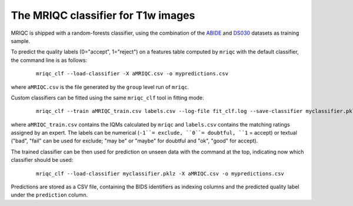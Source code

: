 The MRIQC classifier for T1w images
===================================

MRIQC is shipped with a random-forests classifier, using the combination of the 
`ABIDE <http://fcon_1000.projects.nitrc.org/indi/abide/>`_ and 
`DS030 <https://openfmri.org/dataset/ds000030/>`_ datasets as training sample.


To predict the quality labels (0="accept", 1="reject") on a features table
computed by ``mriqc`` with the default classifier, the command line
is as follows:

  ::

      mriqc_clf --load-classifier -X aMRIQC.csv -o mypredictions.csv


where ``aMRIQC.csv`` is the file generated by the ``group`` level run of
``mriqc``.

Custom classifiers can be fitted using the same ``mriqc_clf`` tool in fitting
mode:

  ::

      mriqc_clf --train aMRIQC_train.csv labels.csv --log-file fit_clf.log --save-classifier myclassifier.pklz

where ``aMRIQC_train.csv`` contains the IQMs calculated by ``mriqc`` and ``labels.csv`` contains
the matching ratings assigned by an expert.
The labels can be numerical (``-1``= exclude, ``0``= doubtful, ``1`` = accept) or textual ("bad", "fail" can be
used for exclude; "may be" or "maybe" for doubtful and "ok", "good" for accept).

The trained classifier can be then used for prediction on unseen data with
the command at the top, indicating now which classifier should be used:

  ::

      mriqc_clf --load-classifier myclassifier.pklz -X aMRIQC.csv -o mypredictions.csv


Predictions are stored as a CSV file, containing the BIDS identifiers as
indexing columns and the predicted quality label under the ``prediction`` column.